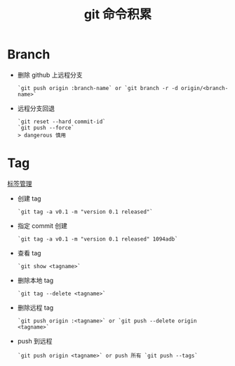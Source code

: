 # -*-mode:org;coding:utf-8-*-
# Created:  zhuji 02/12/2020
# Modified: zhuji 02/12/2020 09:26

#+OPTIONS: toc:nil num:nil
#+BIND: org-html-link-home "https://zhujing0227.github.io/images"
#+TITLE: git 命令积累

#+begin_export md
---
layout: post
title: git 命令积累
categories: git
tags: [git]
comments: true
description: some git commands used frequently
---
#+end_export


* Branch
 - 删除 github 上远程分支
   #+begin_example
   `git push origin :branch-name` or `git branch -r -d origin/<branch-name>`
   #+end_example
 - 远程分支回退
   #+begin_example
   `git reset --hard commit-id`
   `git push --force`
   > dangerous 慎用
   #+end_example

* Tag
  [[https://www.liaoxuefeng.com/wiki/0013739516305929606dd18361248578c67b8067c8c017b000/001376951758572072ce1dc172b4178b910d31bc7521ee4000][标签管理]]
 - 创建 tag
   #+begin_example
   `git tag -a v0.1 -m "version 0.1 released"`
   #+end_example

 - 指定 commit 创建
   #+begin_example
   `git tag -a v0.1 -m "version 0.1 released" 1094adb`
   #+end_example

 - 查看 tag
   #+begin_example
   `git show <tagname>`
   #+end_example

 - 删除本地 tag
   #+begin_example
   `git tag --delete <tagname>`
   #+end_example
  
 - 删除远程 tag
   #+begin_example
   `git push origin :<tagname>` or `git push --delete origin <tagname>`
   #+end_example

 - push 到远程 
   #+begin_example
   `git push origin <tagname>` or push 所有 `git push --tags` 
   #+end_example 

